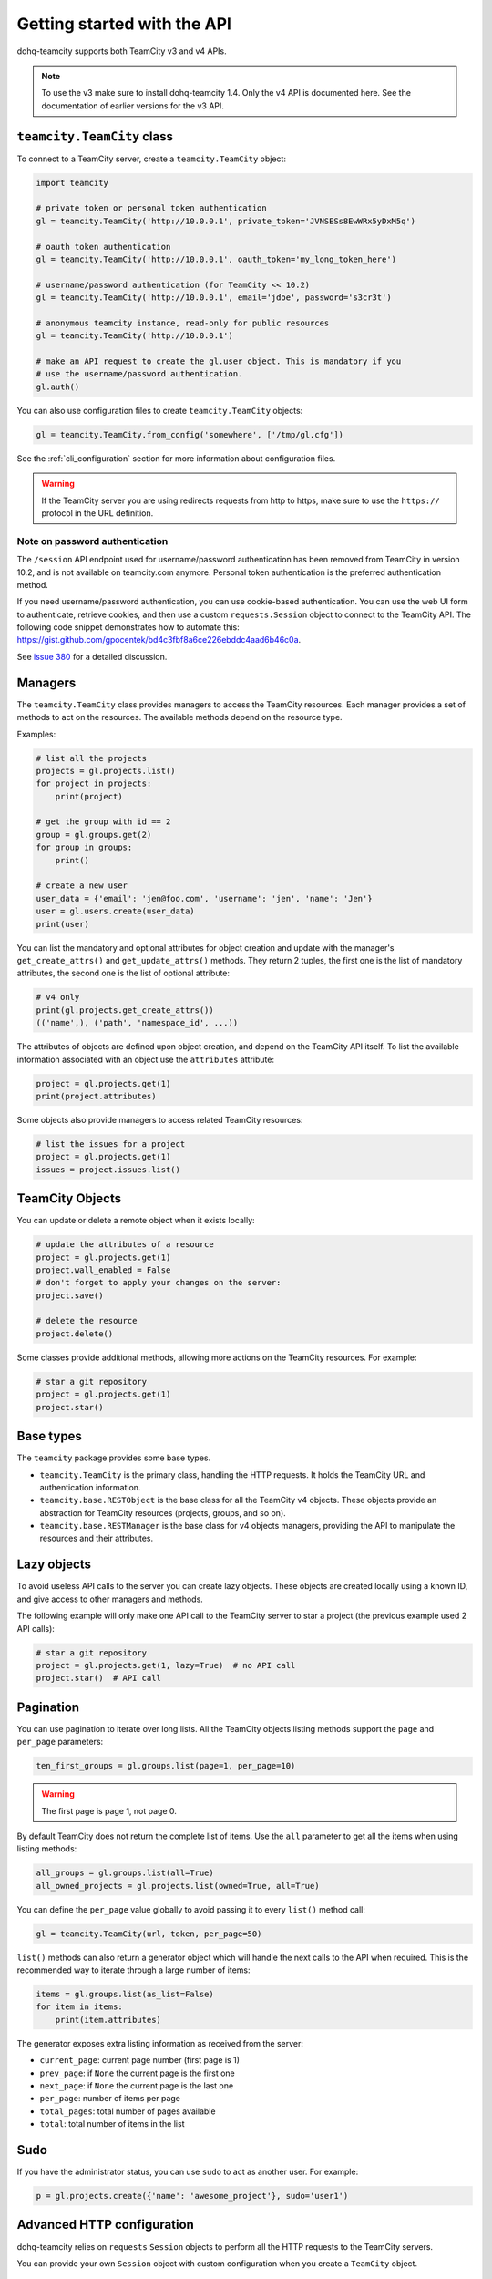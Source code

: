 ############################
Getting started with the API
############################

dohq-teamcity supports both TeamCity v3 and v4 APIs.

.. note::

   To use the v3 make sure to install dohq-teamcity 1.4. Only the v4 API is
   documented here. See the documentation of earlier versions for the v3 API.

``teamcity.TeamCity`` class
=======================

To connect to a TeamCity server, create a ``teamcity.TeamCity`` object:

.. code-block:: python

   import teamcity

   # private token or personal token authentication
   gl = teamcity.TeamCity('http://10.0.0.1', private_token='JVNSESs8EwWRx5yDxM5q')

   # oauth token authentication
   gl = teamcity.TeamCity('http://10.0.0.1', oauth_token='my_long_token_here')

   # username/password authentication (for TeamCity << 10.2)
   gl = teamcity.TeamCity('http://10.0.0.1', email='jdoe', password='s3cr3t')

   # anonymous teamcity instance, read-only for public resources
   gl = teamcity.TeamCity('http://10.0.0.1')

   # make an API request to create the gl.user object. This is mandatory if you
   # use the username/password authentication.
   gl.auth()

You can also use configuration files to create ``teamcity.TeamCity`` objects:

.. code-block:: python

   gl = teamcity.TeamCity.from_config('somewhere', ['/tmp/gl.cfg'])

See the :ref:`cli_configuration` section for more information about
configuration files.

.. warning::

   If the TeamCity server you are using redirects requests from http to https,
   make sure to use the ``https://`` protocol in the URL definition.

Note on password authentication
-------------------------------

The ``/session`` API endpoint used for username/password authentication has
been removed from TeamCity in version 10.2, and is not available on teamcity.com
anymore. Personal token authentication is the preferred authentication method.

If you need username/password authentication, you can use cookie-based
authentication. You can use the web UI form to authenticate, retrieve cookies,
and then use a custom ``requests.Session`` object to connect to the TeamCity API.
The following code snippet demonstrates how to automate this:
https://gist.github.com/gpocentek/bd4c3fbf8a6ce226ebddc4aad6b46c0a.

See `issue 380 <https://github.com/dohq-teamcity/dohq-teamcity/issues/380>`_
for a detailed discussion.

Managers
========

The ``teamcity.TeamCity`` class provides managers to access the TeamCity resources.
Each manager provides a set of methods to act on the resources. The available
methods depend on the resource type.

Examples:

.. code-block:: python

   # list all the projects
   projects = gl.projects.list()
   for project in projects:
       print(project)

   # get the group with id == 2
   group = gl.groups.get(2)
   for group in groups:
       print()

   # create a new user
   user_data = {'email': 'jen@foo.com', 'username': 'jen', 'name': 'Jen'}
   user = gl.users.create(user_data)
   print(user)

You can list the mandatory and optional attributes for object creation and
update with the manager's ``get_create_attrs()`` and ``get_update_attrs()``
methods. They return 2 tuples, the first one is the list of mandatory
attributes, the second one is the list of optional attribute:

.. code-block:: python

   # v4 only
   print(gl.projects.get_create_attrs())
   (('name',), ('path', 'namespace_id', ...))

The attributes of objects are defined upon object creation, and depend on the
TeamCity API itself. To list the available information associated with an object
use the ``attributes`` attribute:

.. code-block:: python

   project = gl.projects.get(1)
   print(project.attributes)

Some objects also provide managers to access related TeamCity resources:

.. code-block:: python

   # list the issues for a project
   project = gl.projects.get(1)
   issues = project.issues.list()

TeamCity Objects
==============

You can update or delete a remote object when it exists locally:

.. code-block:: python

   # update the attributes of a resource
   project = gl.projects.get(1)
   project.wall_enabled = False
   # don't forget to apply your changes on the server:
   project.save()

   # delete the resource
   project.delete()

Some classes provide additional methods, allowing more actions on the TeamCity
resources. For example:

.. code-block:: python

   # star a git repository
   project = gl.projects.get(1)
   project.star()

Base types
==========

The ``teamcity`` package provides some base types.

* ``teamcity.TeamCity`` is the primary class, handling the HTTP requests. It holds
  the TeamCity URL and authentication information.
* ``teamcity.base.RESTObject`` is the base class for all the TeamCity v4 objects.
  These objects provide an abstraction for TeamCity resources (projects, groups,
  and so on).
* ``teamcity.base.RESTManager`` is the base class for v4 objects managers,
  providing the API to manipulate the resources and their attributes.

Lazy objects
============

To avoid useless API calls to the server you can create lazy objects. These
objects are created locally using a known ID, and give access to other managers
and methods.

The following example will only make one API call to the TeamCity server to star
a project (the previous example used 2 API calls):

.. code-block:: python

   # star a git repository
   project = gl.projects.get(1, lazy=True)  # no API call
   project.star()  # API call

Pagination
==========

You can use pagination to iterate over long lists. All the TeamCity objects
listing methods support the ``page`` and ``per_page`` parameters:

.. code-block:: python

   ten_first_groups = gl.groups.list(page=1, per_page=10)

.. warning::

   The first page is page 1, not page 0.

By default TeamCity does not return the complete list of items. Use the ``all``
parameter to get all the items when using listing methods:

.. code-block:: python

   all_groups = gl.groups.list(all=True)
   all_owned_projects = gl.projects.list(owned=True, all=True)

You can define the ``per_page`` value globally to avoid passing it to every
``list()`` method call:

.. code-block:: python

   gl = teamcity.TeamCity(url, token, per_page=50)

``list()`` methods can also return a generator object which will handle the
next calls to the API when required. This is the recommended way to iterate
through a large number of items:

.. code-block:: python

   items = gl.groups.list(as_list=False)
   for item in items:
       print(item.attributes)

The generator exposes extra listing information as received from the server:

* ``current_page``: current page number (first page is 1)
* ``prev_page``: if ``None`` the current page is the first one
* ``next_page``: if ``None`` the current page is the last one
* ``per_page``: number of items per page
* ``total_pages``: total number of pages available
* ``total``: total number of items in the list

Sudo
====

If you have the administrator status, you can use ``sudo`` to act as another
user. For example:

.. code-block:: python

   p = gl.projects.create({'name': 'awesome_project'}, sudo='user1')

Advanced HTTP configuration
===========================

dohq-teamcity relies on ``requests`` ``Session`` objects to perform all the
HTTP requests to the TeamCity servers.

You can provide your own ``Session`` object with custom configuration when
you create a ``TeamCity`` object.

Context manager
---------------

You can use ``TeamCity`` objects as context managers. This makes sure that the
``requests.Session`` object associated with a ``TeamCity`` instance is always
properly closed when you exit a ``with`` block:

.. code-block:: python

   with teamcity.TeamCity(host, token) as gl:
       gl.projects.list()

.. warning::

   The context manager will also close the custom ``Session`` object you might
   have used to build the ``TeamCity`` instance.

Proxy configuration
-------------------

The following sample illustrates how to define a proxy configuration when using
dohq-teamcity:

.. code-block:: python

   import teamcity
   import requests

   session = requests.Session()
   session.proxies = {
       'https': os.environ.get('https_proxy'),
       'http': os.environ.get('http_proxy'),
   }
   gl = teamcity.teamcity(url, token, api_version=4, session=session)

Reference:
http://docs.python-requests.org/en/master/user/advanced/#proxies

Client side certificate
-----------------------

The following sample illustrates how to use a client-side certificate:

.. code-block:: python

   import teamcity
   import requests

   session = requests.Session()
   session.cert = ('/path/to/client.cert', '/path/to/client.key')
   gl = teamcity.teamcity(url, token, api_version=4, session=session)

Reference:
http://docs.python-requests.org/en/master/user/advanced/#client-side-certificates

Rate limits
-----------

dohq-teamcity obeys the rate limit of the TeamCity server by default.  On
receiving a 429 response (Too Many Requests), dohq-teamcity sleeps for the
amount of time in the Retry-After header that TeamCity sends back.

If you don't want to wait, you can disable the rate-limiting feature, by
supplying the ``obey_rate_limit`` argument.

.. code-block:: python

   import teamcity
   import requests

   gl = teamcity.teamcity(url, token, api_version=4)
   gl.projects.list(all=True, obey_rate_limit=False)


.. warning::

   You will get an Exception, if you then go over the rate limit of your TeamCity instance.
